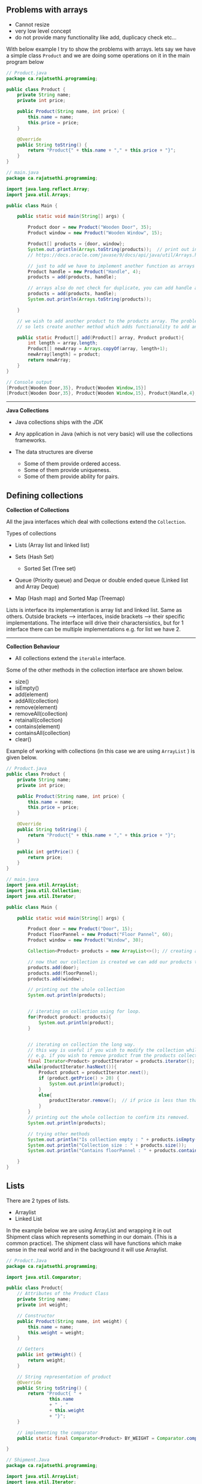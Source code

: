 ** Problems with arrays
   :PROPERTIES:
   :CUSTOM_ID: problems-with-arrays
   :END:

- Cannot resize
- very low level concept
- do not provide many functionality like add, duplicacy check etc...

With below example I try to show the problems with arrays. lets say we
have a simple class =Product= and we are doing some operations on it in
the main program below

#+BEGIN_SRC java
    // Product.java
    package ca.rajatsethi.programming;

    public class Product {
        private String name;
        private int price;

        public Product(String name, int price) {
            this.name = name;
            this.price = price;
        }

        @Override
        public String toString() {
            return "Product{" + this.name + "," + this.price + "}";
        }
    }
#+END_SRC

#+BEGIN_SRC java
    // main.java
    package ca.rajatsethi.programming;

    import java.lang.reflect.Array;
    import java.util.Arrays;

    public class Main {

        public static void main(String[] args) {

            Product door = new Product("Wooden Door", 35);
            Product window = new Product("Wooden Window", 15);

            Product[] products = {door, window};
            System.out.println(Arrays.toString(products));  // print out in human legible format.
            // https://docs.oracle.com/javase/9/docs/api/java/util/Arrays.html#toString-java.lang.Object:A-

            // just to add we have to implement another function as arrays do not resize.
            Product handle = new Product("Handle", 4);
            products = add(products, handle);

            // arrays also do not check for duplicate, you can add handle again.
            products = add(products, handle);
            System.out.println(Arrays.toString(products));

        }

        // we wish to add another product to the products array. The problem is that the array cannot be resized.
        // so lets create another method which adds functionality to add another product to the array.

        public static Product[] add(Product[] array, Product product){
            int length = array.length;
            Product[] newArray = Arrays.copyOf(array, length+1);
            newArray[length] = product;
            return newArray;
        }
    }
#+END_SRC

#+BEGIN_SRC java
    // Console output
    [Product{Wooden Door,35}, Product{Wooden Window,15}]
    [Product{Wooden Door,35}, Product{Wooden Window,15}, Product{Handle,4}, Product{Handle,4}]
#+END_SRC

--------------

*Java Collections*

- Java collections ships with the JDK
- Any application in Java (which is not very basic) will use the
  collections frameworks.
- The data structures are diverse

  - Some of them provide ordered access.
  - Some of them provide uniqueness.
  - Some of them provide ability for pairs.

** Defining collections
   :PROPERTIES:
   :CUSTOM_ID: defining-collections
   :END:

*Collection of Collections*

All the java interfaces which deal with collections extend the
=Collection=.

Types of collections

- Lists (Array list and linked list)
- Sets (Hash Set)

  - Sorted Set (Tree set)

- Queue (Priority queue) and Deque or double ended queue (Linked list
  and Array Deque)
- Map (Hash map) and Sorted Map (Treemap)

Lists is interface its implementation is array list and linked list.
Same as others. Outside brackets --> interfaces, inside brackets -->
their specific implementations. The interface will drive their
charactersistics, but for 1 interface there can be multiple
implementations e.g. for list we have 2.

--------------

*Collection Behaviour*

- All collections extend the =iterable= interface.

Some of the other methods in the collection interface are shown below.

- size()
- isEmpty()
- add(element)
- addAll(collection)
- remove(element)
- removeAll(collection)
- retainall(collection)
- contains(element)
- containsAll(collection)
- clear()

Example of working with collections (in this case we are using
=ArrayList= ) is given below.

#+BEGIN_SRC java
    // Product.java
    public class Product {
        private String name;
        private int price;

        public Product(String name, int price) {
            this.name = name;
            this.price = price;
        }

        @Override
        public String toString() {
            return "Product{" + this.name + "," + this.price + "}";
        }

        public int getPrice() {
            return price;
        }
    }
#+END_SRC

#+BEGIN_SRC java
    // main.java
    import java.util.ArrayList;
    import java.util.Collection;
    import java.util.Iterator;

    public class Main {

        public static void main(String[] args) {

            Product door = new Product("Door", 15);
            Product floorPannel = new Product("Floor Pannel", 60);
            Product window = new Product("Window", 30);

            Collection<Product> products = new ArrayList<>(); // creating a collection of products <T> -> <Product>

            // now that our collection is created we can add our products to the `products` collection.
            products.add(door);
            products.add(floorPannel);
            products.add(window);

            // printing out the whole collection
            System.out.println(products);


            // iterating on collection using for loop.
            for(Product product: products){
                System.out.println(product);
            }


            // iterating on collection the long way.
            // this way is useful if you wish to modify the collection while looping on it
            // e.g. if you wish to remove product from the products collection while looping on it as shown below.
            final Iterator<Product> productIterator = products.iterator();
            while(productIterator.hasNext()){
                Product product = productIterator.next();
                if (product.getPrice() > 20) {
                    System.out.println(product);
                }
                else{
                    productIterator.remove();  // if price is less than that then remove from the collection.
                }
            }
            // printing out the whole collection to confirm its removed.
            System.out.println(products);

            // trying other methods
            System.out.println("Is collection empty : " + products.isEmpty());
            System.out.println("Collection size : " + products.size());
            System.out.println("Contains floorPannel : " + products.contains(floorPannel));

        }
    }
#+END_SRC

** Lists
   :PROPERTIES:
   :CUSTOM_ID: lists
   :END:

There are 2 types of lists.

- Arraylist
- Linked List

In the example below we are using ArrayList and wrapping it in out
Shipment class which represents something in our domain. (This is a
common practice). The shipment class will have functions which make
sense in the real world and in the background it will use Arraylist.

#+BEGIN_SRC java
    // Product.Java
    package ca.rajatsethi.programming;

    import java.util.Comparator;

    public class Product{
        // Attributes of the Product Class
        private String name;
        private int weight;

        // Constructor
        public Product(String name, int weight) {
            this.name = name;
            this.weight = weight;
        }

        // Getters
        public int getWeight() {
            return weight;
        }

        // String representation of product
        @Override
        public String toString() {
            return "Product{ " +
                    this.name
                    + " , "
                    + this.weight
                    + "}";
        }

        // implementing the comparator
        public static final Comparator<Product> BY_WEIGHT = Comparator.comparing(Product::getWeight);

    }
#+END_SRC

#+BEGIN_SRC java
    // Shipment.Java
    package ca.rajatsethi.programming;

    import java.util.ArrayList;
    import java.util.Iterator;
    import java.util.List;

    public class Shipment implements Iterable<Product>{

        private static final int PRODUCT_NOT_PRESENT = -1;
        private static final int SMALL_VAN_MAX_ITEM_WEIGHT = 20;

        private List<Product> products = new ArrayList<>();  // products arraylist
        private List<Product> small_van_products = new ArrayList<>();
        private List<Product> large_van_products = new ArrayList<>();

        // Getters
        public List<Product> getSmall_van_products() {
            return small_van_products;
        }

        public List<Product> getLarge_van_products() {
            return large_van_products;
        }

        // Iterator
        @Override
        public Iterator<Product> iterator() {
            return products.iterator();
        }

        // Adding product
        public void add(Product p)
        {
            products.add(p);
        }

        // replacing the product
        public void replace(Product oldProduct, Product newProduct)
        {
            int oldProductIndex = products.indexOf(oldProduct);
            if (oldProductIndex != PRODUCT_NOT_PRESENT)
            {
                products.set(oldProductIndex, newProduct);
            }
        }

        // Seperating products into different Vans
        public void prepare()
        {
            products.sort(Product.BY_WEIGHT);  // sort by weight ascending.
            int splitPoint = findSplitPoint();
            small_van_products = products.subList(0, splitPoint);
            large_van_products = products.subList(splitPoint, products.size());
        }

        // Helper product
        private int findSplitPoint() {
            for(Product p: products){
                if (p.getWeight() > SMALL_VAN_MAX_ITEM_WEIGHT){
                    return products.indexOf(p);
                }
            }
            return 0;
        }
    }
#+END_SRC

#+BEGIN_SRC java
    // main.java
    package ca.rajatsethi.programming;

    public class Main {

        public static void main(String[] args) {
            Shipment ship = new Shipment();

            Product floorPannel = new Product("Floor Pannel", 30);
            Product window = new Product("Window", 10);
            Product door = new Product("Door", 45);

            ship.add(floorPannel);
            ship.add(window);
            ship.add(door);

            // Because we implemented the iterable on the Product for the
            // Shipment class we can iterate over it.
            for(Product p: ship){
                System.out.println(p);
            }

            ship.prepare();

            System.out.println("Small Van products = " + ship.getSmall_van_products());
            System.out.println("Large Van products = " + ship.getLarge_van_products());
        }
    }
#+END_SRC

--------------

** Sets
   :PROPERTIES:
   :CUSTOM_ID: sets
   :END:

There are the following types of set implementations which are avaiable
to us.

- HashSet
- TreeSet
- EnumSet (Designed to be efficient when dealing with enum types)

--------------

*Hash Set*

- These are based on HashMap. (Calls =hashCode()= on element and looks
  up the location).
- Hash Sets are good general purpose implementations.
- They resize when run out of space.

/How =equals= works/

Standard java checks the equals using the hash code. If 2 objects
hashcode value is same then they are equals. i.e. they are the same
object. Your implementation of equals can differ and you will have to
override it.

#+BEGIN_SRC java
    object.hashCode() == object.hashCode()
#+END_SRC

*Tree Set*

- Tree set is based on tree map. Similarly hash set was based on hash
  map.
- Uses sorted binary tree.
- It keeps the elements in specified order. (it implements =SortedSet=
  and =NavigableSet=)

*Enum Set*

- Only allow to store enum objects.
- Uses a bitset based on ordinal of the enum.

Two other interfaces mentioned below which extend the behaviour of Sets.
They talk about enforcing orders.

- SortedSet
- NavigableSet

/SortedSet/

- E first()
- E last()
- SortedSet tailSet(E fromElement)
- SortedSet headSet(E toElement)
- SortedSet subSet(E fromElement, E toElement)

/NavigableSet/ This extends sortedSet and is implemented by Treeset.

- E lower(E e)
- E higher(E e)
- E floor(E e)
- E cieling(E e)
- E pollFirst()
- E pollLast()

--------------

** Queues Deque and Stacks
   :PROPERTIES:
   :CUSTOM_ID: queues-deque-and-stacks
   :END:

*Queue*

- First In First Out

Methods

- offer() --> Use offer method instead of add() when adding to queue. As
  some of the queues are bounded (max in queue) and if you use add()
  method to add something to queue when its full it throws an exception.
  offer() will just return false.
- poll() --> remove and return value. The remove() method throws
  exception when queue is empty and you wish to remove something so
  instead of using it use poll() method.
- peek() --> use peek, element() throws exception when empty, peek
  returns null.

Basic example of Queue provided below. The below queue has been
implemented using the LinkedList implementation.

#+BEGIN_SRC java
    import java.util.LinkedList;
    import java.util.Queue;

    public class Main {

        public static void main(String[] args) {

            // Instanciating a new queue of type linked list
            Queue<Integer> q = new LinkedList<>();

            // adding elements to queue
            q.add(10);
            q.add(20);

            // printing out the queue
            System.out.println(q);

            // get first element
            System.out.println(q.element());
            System.out.println(q);

            // iterating over queue
            for (int i: q ) { System.out.println(i); }

            // remove element from the queue
            System.out.println("Remove element from queue : " + q.remove());
            System.out.println(q);
        }
    }
#+END_SRC

A more real world example of helpdesk implemented with queue is provided
below.

#+BEGIN_SRC java
    // Category.java
    public enum Category {
        PRINTER,
        COMPUTER,
        PHONE,
        TABLET
    }
#+END_SRC

#+BEGIN_SRC java
    //Customer.java
    public class Customer
    {
        private final String name;

        public Customer(String name) {
            this.name = name;
        }

        public void reply(final String message)
        {
            System.out.println(this.name +" : "+ message);
        }

        public static final Customer JACK = new Customer("Jack");
        public static final Customer JILL = new Customer("Jill");
        public static final Customer MARY = new Customer("Mary");
    }
#+END_SRC

#+BEGIN_SRC java
    // Enquiry.java
    public class Enquiry {
        private final Customer customer;
        private final Category category;

        public Enquiry(Customer customer, Category category) {
            this.customer = customer;
            this.category = category;
        }

        public Customer getCustomer() {
            return customer;
        }

        public Category getCategory() {
            return category;
        }

        @Override
        public String toString() {
            return "Enquiry{customer = " +
                    customer +
                    ", category = "+
                    category +
                    "}";
        }
    }
#+END_SRC

#+BEGIN_SRC java
    //Helpdesk.java
    import java.util.ArrayDeque;
    import java.util.Queue;

    public class HelpDesk
    {

        private final Queue<Enquiry> enquiries = new ArrayDeque<>();

        public void eqnuire(final Customer customer, Category category)
        {
            enquiries.offer(new Enquiry(customer, category));
        }

        public void processAllEnquiries()
        {
            Enquiry enquiry;
            while ((enquiry = enquiries.poll()) != null)
            {
                enquiry.getCustomer().reply("Have you tried turning if off and on again?");
            }
        }

        public static void main(String[] args)
        {
            HelpDesk helpDesk = new HelpDesk();

            helpDesk.eqnuire(Customer.JACK, Category.PHONE);
            helpDesk.eqnuire(Customer.JILL, Category.PRINTER);

            helpDesk.processAllEnquiries();
        }
    }
#+END_SRC

--------------

/Using Priority Queue/

We can actually use priority queue to sort the enquiry using some
priority. In the =Helpdesk.java= class we will now implement
priorityQueue.

#+BEGIN_SRC java
    Helpdesk.java

    import java.util.ArrayDeque;
    import java.util.Comparator;
    import java.util.PriorityQueue;
    import java.util.Queue;

    /**
     * Created by sethir on 2019/02/01.
     */
    public class HelpDesk
    {

        private final Queue<Enquiry> enquiries = new PriorityQueue<>(BY_CATEGORY);  // creating a priority queue by using category comparator.

        public void eqnuire(final Customer customer, Category category)
        {
            enquiries.offer(new Enquiry(customer, category));
        }

        public static final Comparator<Enquiry> BY_CATEGORY = new Comparator<Enquiry>() {  // implementing comparator.
            @Override
            public int compare(Enquiry o1, Enquiry o2) {
                return o1.getCategory().compareTo(o2.getCategory());
            }
        };

        public void processAllEnquiries()
        {
            Enquiry enquiry;
            while ((enquiry = enquiries.poll()) != null)
            {
                enquiry.getCustomer().reply("Have you tried turning if off and on again?");
            }
        }

        public static void main(String[] args)
        {
            HelpDesk helpDesk = new HelpDesk();

            helpDesk.eqnuire(Customer.JACK, Category.TABLET);
            helpDesk.eqnuire(Customer.JILL, Category.PRINTER);
            helpDesk.eqnuire(Customer.MARY, Category.PHONE);

            helpDesk.processAllEnquiries();
        }
    }
#+END_SRC

The result is sorted based on the enum ordering.

#+BEGIN_SRC java
    // output
    Jill : Have you tried turning if off and on again?
    Mary : Have you tried turning if off and on again?
    Jack : Have you tried turning if off and on again?
#+END_SRC

--------------

*Stack and Deque*

Stacks are =Last In - First Out=

Java.util.stack is deprecated and should not be used. You should be
using Deque, they are the correct way to use stacks. Deque (double ended
queue) --> Use 2 ends.

Below are the methods which we can use for Deque to implement stack.

- boolean offerFirst(E e)
- boolean offerLast(E e)
- void addFirst(E e)
- void addLast(E e)
- E removeFirst()
- E removeLast()
- E pollFirst()
- E pollLast()
- E getFirst()
- E getLast()
- E peekFirst()
- E peekLast()

If the above methods are confuing .

- void Push(E e)
- void pop()

Example of Calculator provided below.

#+BEGIN_SRC java
    // Calculator.Java
    package ca.rajatsethi.programming;

    import java.util.ArrayDeque;
    import java.util.Deque;

    public class Calculator {

        public int evaluate(final String input)
        {
            final Deque<String> stack = new ArrayDeque<>();

            final String[] tokens = input.split(" ");

            for(String token: tokens)
            {
                stack.push(token);
            }

            while (stack.size() > 1)
            {
                int left = Integer.parseInt(stack.pop());
                String operator = stack.pop();
                int right = Integer.parseInt(stack.pop());

                int result = 0;

                switch (operator)
                {
                    case "+":
                        result = left + right;
                        break;
                    case "-":
                        result = left - right;
                        break;
                }
                stack.push(String.valueOf(result));
            }

            return Integer.parseInt(stack.pop());

        }
    }
#+END_SRC

#+BEGIN_SRC java
    // Main.java
    package ca.rajatsethi.programming;

    public class Main {

        public static void main(String[] args) {
            Calculator calculator = new Calculator();

            System.out.println(calculator.evaluate("1 + 2"));
            System.out.println(calculator.evaluate("1 + 2 - 11 - 12 - 18 + 109"));
            System.out.println(calculator.evaluate("1 + 6"));
        }
    }
#+END_SRC

#+BEGIN_SRC java
    // output
    3
    103
    7
#+END_SRC

** Maps
   :PROPERTIES:
   :CUSTOM_ID: maps
   :END:

Maps are key value pairs like dictionaries in Python. A quick example
with maps is given below.

#+BEGIN_SRC java
    // product.java

    package ca.rajatsethi.programming;

    import java.util.Comparator;

    public class Product {
        private int id;
        private String name;
        private int weight;

        public Product(int id, String name, int weight) {
            this.id = id;
            this.name = name;
            this.weight = weight;
        }

        public int getId() {
            return id;
        }

        public String getName() {
            return name;
        }

        public int getWeight() {
            return weight;
        }

        // Implementing comparator
        public static final Comparator<Product> BY_WEIGHT = Comparator.comparing(Product::getWeight);
        public static final Comparator<Product> BY_NAME = Comparator.comparing(Product::getName);
    }
#+END_SRC

#+BEGIN_SRC java
    // ProductLookupTable.java --> Interface
    package ca.rajatsethi.programming;

    public interface ProductLookupTable {

        Product lookupByID(int id);
        void addProduct(Product productToAdd);
        void clear();

    }
#+END_SRC

We first see how we do things without a map. The below is using lists.

#+BEGIN_SRC java
    // NaiveProductLookupTable.Java

    package ca.rajatsethi.programming;

    import java.util.ArrayList;
    import java.util.List;

    public class NaiveProductLookupTable implements ProductLookupTable{

        private List<Product> products = new ArrayList<>();

        @Override
        public Product lookupByID(int id) {
            for (Product product : products){
                if (product.getId() == id){
                    return product;
                }
            }
            return null;
        }

        @Override
        public void addProduct(Product productToAdd) {
            for (Product product : products){
                if (product.getId() == productToAdd.getId()){
                    throw new IllegalArgumentException("Unable to add : duplicate id : "
                            + product.getId());  // throwing exception because we found a duplicate id
                }
            }
            products.add(productToAdd);
        }

        @Override
        public void clear() {
            products.clear();
        }
    }
#+END_SRC

Now that we have seen list, we do the same using maps below. The code is
cleaner and performs much better.

#+BEGIN_SRC java
    // MapProductLookupTable.Java

    package ca.rajatsethi.programming;

    import java.util.HashMap;
    import java.util.Map;

    public class MapProductLookupTable implements ProductLookupTable{

        private final Map<Integer, Product> products = new HashMap<>();

        @Override
        public Product lookupByID(int id) {
            return products.get(id);
        }

        @Override
        public void addProduct(Product productToAdd) {
            if (products.containsKey(productToAdd.getId())){
                throw new IllegalArgumentException("Unable to add product, id already exists : " + productToAdd.getId());
            }
            products.put(productToAdd.getId(), productToAdd);
        }

        @Override
        public void clear() {
            products.clear();
        }
    }
#+END_SRC

Methods for Maps

- put(K key, V value) --> if you add some key which is already there, it
  will update the existing value.
- putAll(Map<>)
- get(Object key)
- boolean containsKey(key)
- booleans containsValue(value)
- remove(key)
- clear()
- int size()
- boolean isEmpty()

!!!note Map is the only collections that don't extend or implement the
Collection interface.

--------------

*Views Over Maps*

Similar to lists which have views over them i.e. created by =subList=.
Even maps have views. The methods are given below.

- keySet()
- values()
- entrySet()

The above methods are demonstrated in the below program.

#+BEGIN_SRC java
    //  ViewsOverMaps.java
    import java.util.Collection;
    import java.util.HashMap;
    import java.util.Map;
    import java.util.Set;

    public class ViewsOverMaps {
       public static void main(String[] args) {
           final Map<Integer, Product> products = new HashMap<>();

           products.put(1, new Product(1, "Door", 35));
           products.put(2, new Product(2, "Window", 55));
           products.put(3, new Product(3, "Frame", 75));

           System.out.println(products);
           System.out.println();

           Set<Integer> ids = products.keySet();
           System.out.println(ids);
           System.out.println();

           // if you remove something from this set of ids now it also gets removed from the products map
           ids.remove(1);
           System.out.println(ids);
           System.out.println(products);
           System.out.println();


           // values()
           Collection<Product> values = products.values();
           System.out.println(values);
           System.out.println();

           Set<Map.Entry<Integer, Product>> entries = products.entrySet();
           System.out.println(entries);
           System.out.println();
           for (Map.Entry<Integer, Product> entry : entries){
               System.out.println(entry);
               if (entry.getKey() == 2){
                   entry.setValue(new Product(entry.getKey(), "Pipe", 10));  // you can update the value for the entry
               }
           }
           System.out.println(entries);
           System.out.println();

       }
    }
#+END_SRC

--------------

*Sorted and Navigable Maps*

- SortedMap is supersceded by NavigableMap

These will enforce order (usually by key in ascending order). Some of
the methods of SortedMap are provided below : -

- firstKey()
- lastKey()

This also has views over the Map

- tailMap(key)
- headMap(key)
- subMap(from key, to key)

The key should be comparable or we need to provide a comparator.

--------------

The NavigableMap add more features to sorted map.

- firstEntry()
- lastEntry()
- pollFirstEntry() --> removes and returns the first entry
- pollLastEntry() --> removes the last entry
- lowerEntry()
- higherEntry()
- lowerKey()
- higherKey()
- floorEntry(k) --> previous entry
- ceilingEntry(k) --> next entry for the provided key
- floorKey(k)
- ceilingKey(k)

There are a lot of methods which were added by Java-8 to the Maps for
ease of use. Below is examples of how to use them.

#+BEGIN_SRC java
    // Java8Enhacements.Java
    package ca.rajatsethi.programming;

    import java.util.HashMap;
    import java.util.Map;

    public class Java8Enhacements {
        public static void main(String[] args) {
            final Map<Integer, Product> products = new HashMap<>();

            products.put(1, new Product(1, "Door", 20));
            products.put(2, new Product(2, "Window", 25));
            products.put(3, new Product(3, "Frame", 30));


            Product defualtProduct = new Product(-1, "Default", 0);

            // getOrDefault --> If something is not there in the map it will get you default value.
            System.out.println(products.getOrDefault(10, defualtProduct));

            // replace
            System.out.println(products.replace(1, new Product(1, "Big Door", 50)));

            // replaceAll --> with new products of weight 10
            products.replaceAll((id, oldProduct) ->
                new Product(id, oldProduct.getName(), oldProduct.getWeight() + 10)
            );
            System.out.println(products);

            //computeIfAbsent  -> creates new entry in map if the key is missing.
            Product result = products.computeIfAbsent(10, (id) -> new Product(id, "Custom Product", 25));
            System.out.println(result);
            System.out.println(products);


            // with java-8 you can loop on the map itself using lambda expressions
            products.forEach((key, value) ->
            {
                System.out.println(key + " -> " + value);
            });

        }
    }
#+END_SRC

--------------

There are 3 general purpose maps

- HashMap
- LinkedHashMap
- TreeMap --> kind of balanced binary tree and is using red-black tree
  under the hood.

There are 3 special purpose maps

- x
- x
- x

/HashMap/

- General purpose
- Uses the .hashcode()

--------------

** Collections Operations
   :PROPERTIES:
   :CUSTOM_ID: collections-operations
   :END:

This section contains details about the common operations provided by
the Java collections class across all data structure types.

*Algorithms*

- rotate()
- shuffle() -> rearrange randomly
- sort()

--------------

*Factories*

These are static methods on the collections class which will create a
collection with some properties.

/Singletons/

- singleton --> only contain single value. They are immutable.

/Empty Collections/

- return immutable empty set, or list or map
- e.g. =Collections.emptySet(0)= or =Collections.emptyList()=

These empty collections are useful when you want to pass no values to a
method which takes in a collection.

/Unmodifyable collections/

Lets consider a code where we have a list. It returns the shopping list
but then someone from the main function adds something to it thus
modifying the shopping list as shown below.

#+BEGIN_SRC java
    package ca.rajatsethi.programming;

    import java.util.ArrayList;
    import java.util.List;

    public class ShoppingBasket {

        private final List<Product> products = new ArrayList<>();
        private int total_weight = 0;

        public void add(Product product){
            products.add(product);
            total_weight += product.getWeight();
        }

        public List<Product> getItems(){
            return products;
        }

        @Override
        public String toString() {
            return "Shopping basket of " + products + "with weight of " + total_weight + " kg";
        }

        public static void main(String[] args) {
            ShoppingBasket s1 = new ShoppingBasket();
            s1.add(new Product(1, "Apple", 10));

            System.out.println(s1);

            s1.getItems().add(new Product(2, "Banana", 2));
            System.out.println(s1);
        }
    }
#+END_SRC

You will see that because the item is added in the main function the
weight is not updated.

#+BEGIN_EXAMPLE
    //output
    Shopping basket of [{ 1, Apple, 10 }]with weight of 10 kg
    Shopping basket of [{ 1, Apple, 10 }, { 2, Banana, 2 }] with weight of 10 kg
#+END_EXAMPLE

In this case its better to return a collection which is unmodifyable. So
that no one can add to the list in the main funciton.

#+BEGIN_SRC java
        public List<Product> getItems(){
            return Collections.unmodifiableList(products);
        }
#+END_SRC

--------------

*Utility Methods of Collection Methods*

Instead of adding products one by one you should use the below : -

#+BEGIN_SRC java
    Collections.addAll(products, door, window, frame);
#+END_SRC

- Collections.min()
- Collections.max()

--------------

** Misc
   :PROPERTIES:
   :CUSTOM_ID: misc
   :END:

*Converting between collections and arrays*

Sometimes you need to convert collection to array. Use =toArray()=
method. If you do not provide any parameters it will return an array of
type =object=. Another version of the =toArray(T[] array)= accepts an
array of type specified, this will return the type which you specified.

Arrays can also be retrived as collection. Use Array class =asList=
method.

#+BEGIN_SRC java
    // Collection to array
    Myclass[] a1 = list.toArray(new MyClass[0]);
#+END_SRC

#+BEGIN_SRC java
    // Array to collection
    Collection<MyClass> list = Arrays.asList(myArray);
#+END_SRC
